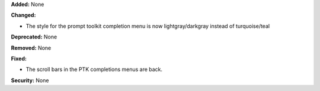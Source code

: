 **Added:** None

**Changed:**

* The style for the prompt toolkit completion menu is now lightgray/darkgray instead of turquoise/teal

**Deprecated:** None

**Removed:** None

**Fixed:** 

* The scroll bars in the PTK completions menus are back. 

**Security:** None
